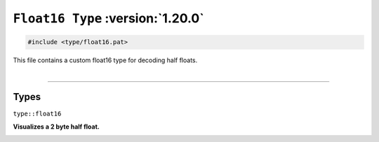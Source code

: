 ``Float16 Type`` :version:`1.20.0`
==================================

.. code-block:: hexpat

    #include <type/float16.pat>

| This file contains a custom float16 type for decoding half floats.
|

------------------------

Types
-----

``type::float16``

**Visualizes a 2 byte half float.**

.. image:: assets/float16.png
  :width: 100%
  :alt: Half Float


